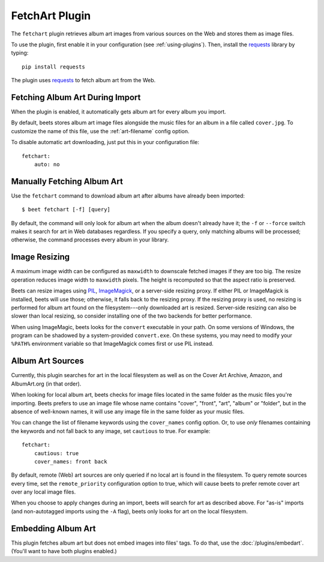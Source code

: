 FetchArt Plugin
===============

The ``fetchart`` plugin retrieves album art images from various sources on the
Web and stores them as image files.

To use the plugin, first enable it in your configuration (see
:ref:`using-plugins`). Then, install the `requests`_ library by typing::

    pip install requests

The plugin uses `requests`_ to fetch album art from the Web.

.. _requests: http://docs.python-requests.org/en/latest/

Fetching Album Art During Import
--------------------------------

When the plugin is enabled, it automatically gets album art for every album
you import.

By default, beets stores album art image files alongside the music files for an
album in a file called ``cover.jpg``. To customize the name of this file, use
the :ref:`art-filename` config option.

To disable automatic art downloading, just put this in your configuration
file::

    fetchart:
        auto: no

Manually Fetching Album Art
---------------------------

Use the ``fetchart`` command to download album art after albums have already
been imported::

    $ beet fetchart [-f] [query]

By default, the command will only look for album art when the album doesn't
already have it; the ``-f`` or ``--force`` switch makes it search for art
in Web databases regardless. If you specify a query, only matching albums will
be processed; otherwise, the command processes every album in your library.

.. _image-resizing:

Image Resizing
--------------

A maximum image width can be configured as ``maxwidth`` to downscale fetched
images if they are too big. The resize operation reduces image width to
``maxwidth`` pixels. The height is recomputed so that the aspect ratio is
preserved.

Beets can resize images using `PIL`_, `ImageMagick`_, or a server-side resizing
proxy. If either PIL or ImageMagick is installed, beets will use those;
otherwise, it falls back to the resizing proxy. If the resizing proxy is used,
no resizing is performed for album art found on the filesystem---only downloaded
art is resized. Server-side resizing can also be slower than local resizing, so
consider installing one of the two backends for better performance.

When using ImageMagic, beets looks for the ``convert`` executable in your path.
On some versions of Windows, the program can be shadowed by a system-provided
``convert.exe``. On these systems, you may need to modify your ``%PATH%``
environment variable so that ImageMagick comes first or use PIL instead.

.. _PIL: http://www.pythonware.com/products/pil/
.. _ImageMagick: http://www.imagemagick.org/

Album Art Sources
-----------------

Currently, this plugin searches for art in the local filesystem as well as on
the Cover Art Archive, Amazon, and AlbumArt.org (in that order).

When looking for local album art, beets checks for image files located in the
same folder as the music files you're importing. Beets prefers to use an image
file whose name contains "cover", "front", "art", "album" or "folder", but in
the absence of well-known names, it will use any image file in the same folder
as your music files.

You can change the list of filename keywords using the ``cover_names`` config
option. Or, to use *only* filenames containing the keywords and not fall back
to any image, set ``cautious`` to true. For example::

    fetchart:
        cautious: true
        cover_names: front back

By default, remote (Web) art sources are only queried if no local art is found
in the filesystem. To query remote sources every time, set the
``remote_priority`` configuration option to true, which will cause beets to
prefer remote cover art over any local image files.

When you choose to apply changes during an import, beets will search for art as
described above.  For "as-is" imports (and non-autotagged imports using the
``-A`` flag), beets only looks for art on the local filesystem.

Embedding Album Art
-------------------

This plugin fetches album art but does not embed images into files' tags. To do
that, use the :doc:`/plugins/embedart`. (You'll want to have both plugins
enabled.)
